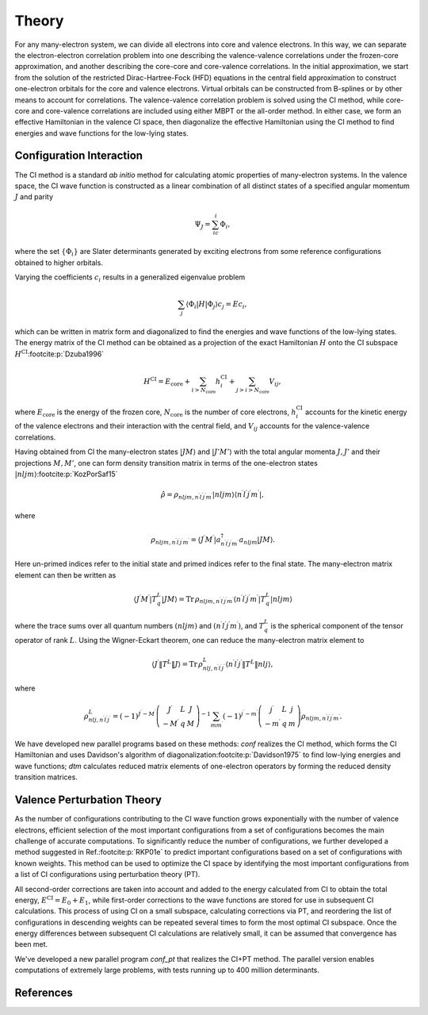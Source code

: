 Theory
======

For any many-electron system, we can divide all electrons into core and valence electrons. In this way, we can separate the electron-electron correlation problem into one describing the valence-valence correlations under the frozen-core approximation, and another describing the core-core and core-valence correlations. In the initial approximation, we start from the solution of the restricted Dirac-Hartree-Fock (HFD) equations in the central field approximation to construct one-electron orbitals for the core and valence electrons. Virtual orbitals can be constructed from B-splines or by other means to account for correlations. The valence-valence correlation problem is solved using the CI method, while core-core and core-valence correlations are included using either MBPT or the all-order method. In either case, we form an effective Hamiltonian in the valence CI space, then diagonalize the effective Hamiltonian using the CI method to find energies and wave functions for the low-lying states.

Configuration Interaction
-------------------------
The CI method is a standard *ab initio* method for calculating atomic properties of many-electron systems. In the valence space, the CI wave function is constructed as a linear combination of all distinct states of a specified angular momentum :math:`J` and parity

.. math:: 
    
    \Psi_J=\sum_ic_i\Phi_i, 

where the set :math:`\left\{\Phi_i\right\}` are Slater determinants generated by exciting electrons from some reference configurations obtained to higher orbitals. 

Varying the coefficients :math:`c_i` results in a generalized eigenvalue problem

.. math:: 
    
    \sum_j\langle\Phi_i|H|\Phi_j\rangle c_j = Ec_i,

which can be written in matrix form and diagonalized to find the energies and wave functions of the low-lying states. The energy matrix of the CI method can be obtained as a projection of the exact Hamiltonian :math:`H` onto the CI subspace :math:`H^\text{CI}`\ :footcite:p:`Dzuba1996`

.. math::

    H^\text{CI}=E_\text{core}+\sum_{i>N_\text{core}}h_i^\text{CI}+\sum_{j>i>N_\text{core}}V_{ij},

where :math:`E_\text{core}` is the energy of the frozen core, :math:`N_\text{core}` is the number of core electrons, :math:`h_i^\text{CI}` accounts for the kinetic energy of the valence electrons and their interaction with the central field, and :math:`V_{ij}` accounts for the valence-valence correlations. 

Having obtained from CI the many-electron states :math:`|J M\rangle` and :math:`|J' M'\rangle` with the total angular momenta :math:`J,J'` and their projections :math:`M,M'`, one can form density transition matrix in terms of the one-electron states :math:`|nljm\rangle`\ :footcite:p:`KozPorSaf15`

.. math:: 

    \hat{\rho}=\rho_{nljm,n^\prime l^\prime j^\prime m^\prime}|nljm\rangle\langle n^\prime l^\prime j^\prime m^\prime|, 

where

.. math::

    \rho_{nljm,n^\prime l^\prime j^\prime m^\prime}=\langle J^\prime M^\prime|a_{n^\prime l^\prime j^\prime m^\prime}^\dagger a_{nljm}|JM\rangle. 

Here un-primed indices refer to the initial state and primed indices refer to the final state. The many-electron matrix element can then be written as 

.. math::

    \langle J^\prime M^\prime|T_q^L|JM\rangle=\text{Tr}\,\rho_{nljm,n^\prime l^\prime j^\prime m^\prime}\langle n^\prime l^\prime j^\prime m^\prime|T_q^L|nljm\rangle

where the trace sums over all quantum numbers :math:`(nljm)` and :math:`(n^\prime l^\prime j^\prime m^\prime)`, and :math:`T_q^L` is the spherical component of the tensor operator of rank :math:`L`. Using the Wigner-Eckart theorem, one can reduce the many-electron matrix element to

.. math::

    \langle J^\prime \Vert T^L \Vert J\rangle = \text{Tr}\,\rho_{nlj,n^\prime l^\prime j^\prime}^L \langle n^\prime l^\prime j^\prime\Vert T^L \Vert nlj\rangle, 

where

.. math::

    \rho_{nlj,n^\prime l^\prime j^\prime}^L = (-1)^{J^\prime -M^\prime}\left(
    \begin{array}{ccc}
        J^\prime & L & J \\ -M^\prime & q & M
    \end{array}\right)^{-1} \sum_{mm^\prime} (-1)^{j^\prime-m^\prime}\left(
    \begin{array}{ccc}
        j^\prime & L & j \\ -m^\prime & q & m
    \end{array}\right) \rho_{nljm,n^\prime l^\prime j^\prime m^\prime}. 

We have developed new parallel programs based on these methods: `conf` realizes the CI method, which forms the CI Hamiltonian and uses Davidson's algorithm of diagonalization\ :footcite:p:`Davidson1975` to find low-lying energies and wave functions; `dtm` calculates reduced matrix elements of one-electron operators by forming the reduced density transition matrices.

Valence Perturbation Theory
---------------------------

As the number of configurations contributing to the CI wave function grows exponentially with the number of valence electrons, efficient selection of the most important configurations from a set of configurations becomes the main challenge of accurate computations. To significantly reduce the number of configurations, we further developed a method suggested in Ref.\ :footcite:p:`RKP01e` to predict important configurations based on a set of configurations with known weights. This method can be used to optimize the CI space by identifying the most important configurations from a list of CI configurations using perturbation theory (PT). 

All second-order corrections are taken into account and added to the energy calculated from CI to obtain the total energy, :math:`E^\text{CI}=E_0+E_1`, while first-order corrections to the wave functions are stored for use in subsequent CI calculations. This process of using CI on a small subspace, calculating corrections via PT, and reordering the list of configurations in descending weights can be repeated several times to form the most optimal CI subspace. Once the energy differences between subsequent CI calculations are relatively small, it can be assumed that convergence has been met. 

We've developed a new parallel program `conf_pt` that realizes the CI+PT method. The parallel version enables computations of extremely large problems, with tests running up to 400 million determinants. 

References
----------

.. footbibliography::